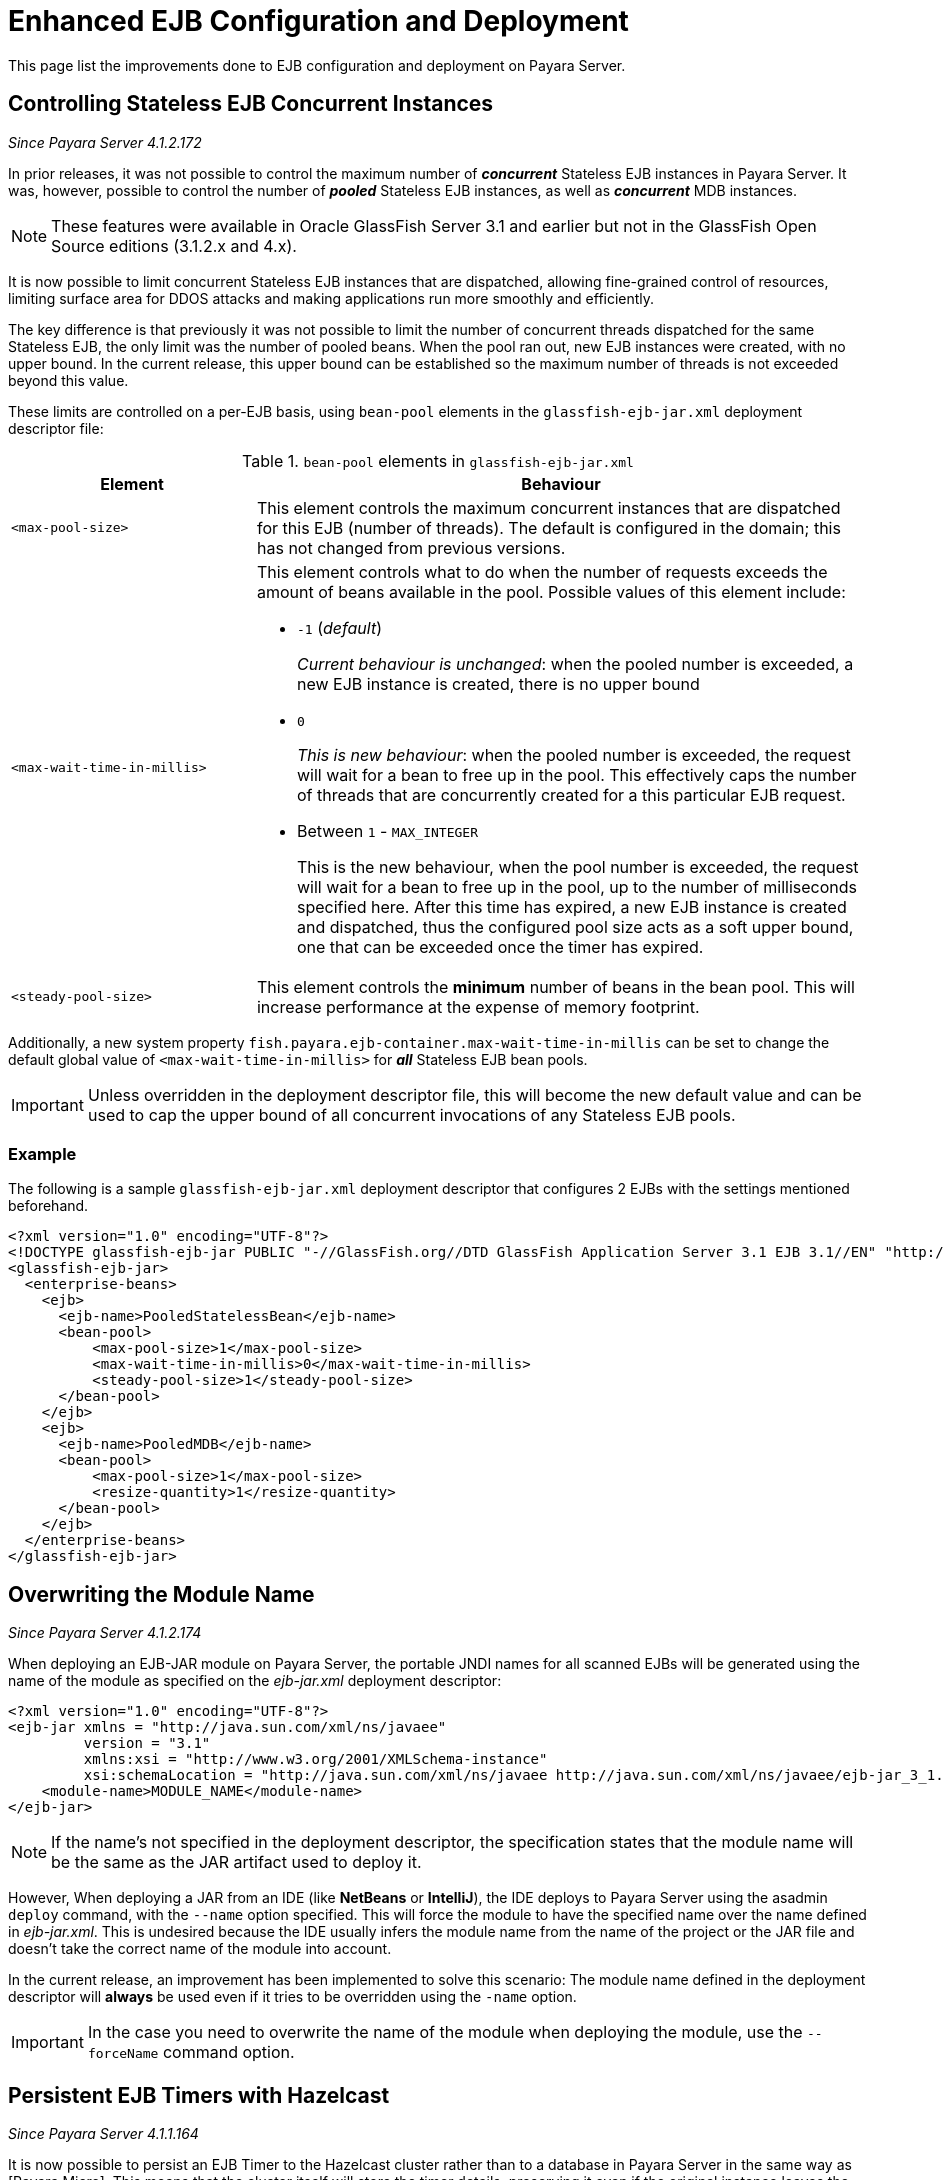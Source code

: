 [[enhanced-ejb-configuration-deployment]]
= Enhanced EJB Configuration and Deployment

This page list the improvements done to EJB configuration and deployment on
Payara Server.

[[controlling-stateless-ejb-concurrent-instances]]
== Controlling Stateless EJB Concurrent Instances

_Since Payara Server 4.1.2.172_

In prior releases, it was not possible to control the maximum number of *_concurrent_*
Stateless EJB instances in Payara Server. It was, however, possible to control
the number of *_pooled_* Stateless EJB instances, as well as *_concurrent_* MDB
instances.

NOTE: These features were available in Oracle GlassFish Server 3.1 and earlier but not
in the GlassFish Open Source editions (3.1.2.x and 4.x).

It is now possible to limit concurrent Stateless EJB instances that are dispatched,
allowing fine-grained control of resources, limiting surface area for DDOS attacks
and making applications run more smoothly and efficiently.

The key difference is that previously it was not possible to limit the number of
concurrent threads dispatched for the same Stateless EJB, the only limit was the
number of pooled beans.  When the pool ran out, new EJB instances were created,
with no upper bound. In the current release, this upper bound can be established
so the maximum number of threads is not exceeded beyond this value.

These limits are controlled on a per-EJB basis, using `bean-pool` elements in the
`glassfish-ejb-jar.xml` deployment descriptor file:

[cols="4,10a",options="header"]
.`bean-pool` elements in `glassfish-ejb-jar.xml`
|===
|Element |Behaviour
|`<max-pool-size>`
|This element controls the maximum concurrent instances that are dispatched for
this EJB (number of threads).  The default is configured in the domain; this has
not changed from previous versions.
|`<max-wait-time-in-millis>`
|This element controls what to do when the number of requests exceeds the amount
of beans available in the pool.
Possible values of this element include:

* `-1` (_default_)
+
_Current behaviour is unchanged_: when the pooled number is exceeded, a new EJB
instance is created, there is no upper bound

* `0`
+
_This is new behaviour_: when the pooled number is exceeded, the request will
wait for a bean to free up in the pool. This effectively caps the number of threads
that are concurrently created for a this particular EJB request.

* Between `1` - `MAX_INTEGER`
+
This is the new behaviour, when the pool number is exceeded, the request will wait
for a bean to free up in the pool, up to the number of milliseconds specified here.
After this time has expired, a new EJB instance is created and dispatched, thus
the configured pool size acts as a soft upper bound, one that can be exceeded
once the timer has expired.

|`<steady-pool-size>`
|This element controls the *minimum* number of beans in the bean pool. This will
increase performance at the expense of memory footprint.
|===

Additionally, a new system property `fish.payara.ejb-container.max-wait-time-in-millis`
can be set to change the default global value of `<max-wait-time-in-millis>`
for *_all_* Stateless EJB bean pools.

IMPORTANT: Unless overridden in the deployment descriptor file, this will become
the new default value and can be used to cap the upper bound of all concurrent
invocations of any Stateless EJB pools.

[[example]]
=== Example

The following is a sample `glassfish-ejb-jar.xml` deployment descriptor that configures
2 EJBs with the settings mentioned beforehand.

[source, xml]
----
<?xml version="1.0" encoding="UTF-8"?>
<!DOCTYPE glassfish-ejb-jar PUBLIC "-//GlassFish.org//DTD GlassFish Application Server 3.1 EJB 3.1//EN" "http://glassfish.org/dtds/glassfish-ejb-jar_3_1-1.dtd">
<glassfish-ejb-jar>
  <enterprise-beans>
    <ejb>
      <ejb-name>PooledStatelessBean</ejb-name>
      <bean-pool>
          <max-pool-size>1</max-pool-size>
          <max-wait-time-in-millis>0</max-wait-time-in-millis>
          <steady-pool-size>1</steady-pool-size>
      </bean-pool>
    </ejb>
    <ejb>
      <ejb-name>PooledMDB</ejb-name>
      <bean-pool>
          <max-pool-size>1</max-pool-size>
          <resize-quantity>1</resize-quantity>
      </bean-pool>
    </ejb>
  </enterprise-beans>
</glassfish-ejb-jar>
----

[[overwriting--the-module-name]]
== Overwriting the Module Name

_Since Payara Server 4.1.2.174_

When deploying an EJB-JAR module on Payara Server, the portable JNDI names for all scanned
EJBs will be generated using the name of the module as specified on the _ejb-jar.xml_
deployment descriptor:

[source, xml]
----
<?xml version="1.0" encoding="UTF-8"?>
<ejb-jar xmlns = "http://java.sun.com/xml/ns/javaee"
         version = "3.1"
         xmlns:xsi = "http://www.w3.org/2001/XMLSchema-instance"
         xsi:schemaLocation = "http://java.sun.com/xml/ns/javaee http://java.sun.com/xml/ns/javaee/ejb-jar_3_1.xsd">
    <module-name>MODULE_NAME</module-name>
</ejb-jar>
----

NOTE: If the name's not specified in the deployment descriptor, the specification states
that the module name will be the same as the JAR artifact used to deploy it.

However, When deploying a JAR from an IDE (like **NetBeans** or **IntelliJ**), the IDE
deploys to Payara Server using the asadmin `deploy` command, with the `--name` option
specified. This will force the module to have the specified name over the name
defined in _ejb-jar.xml_. This is undesired because the IDE usually infers the
module name from the name of the project or the JAR file and doesn't take the correct name
of the module into account.

In the current release, an improvement has been implemented to solve this scenario:
The module name defined in the deployment descriptor will **always** be used even if it
tries to be overridden using the `-name` option.

IMPORTANT: In the case you need to overwrite the name of the module when deploying
the module, use the `--forceName` command option.

[[persistent-ejb-timers-with-hazelcast]]
== Persistent EJB Timers with Hazelcast

_Since Payara Server 4.1.1.164_

It is now possible to persist an EJB Timer to the Hazelcast cluster rather than
to a database in Payara Server in the same way as [Payara Micro]. This means that the cluster itself will store
the timer details, preserving it even if the original instance leaves the
cluster.

CAUTION: This feature has not yet been added to the Admin Console or the
asadamin commands. To persist an EJB Timer to the Hazelcast cluster, you will
need to edit the domain.xml. You will need to restart the server after editing,
and ensure that you do not modify any other sections. Create a backup copy
beforehand.

Within your config (`<config name="${your config}">`), change the section:

[source, xml]
----
<configs>
  <config name="${your-config}">
    ...
    <ejb-container>
      <ejb-timer-service></ejb-timer-service>
    </ejb-container>
    ...
  </config>
</configs>
----

to the following:

[source, xml]
----
<configs>
  <config name="${your-config}">
    ...
    <ejb-container steady-pool-size="0" max-pool-size="32" session-store="${com.sun.aas.instanceRoot}/session-store" pool-resize-quantity="8">
      <ejb-timer-service ejb-timer-service="Hazelcast"></ejb-timer-service>
    </ejb-container>
    ...
  </config>
</configs>
----

Save your changes and restart your domain to apply them.
